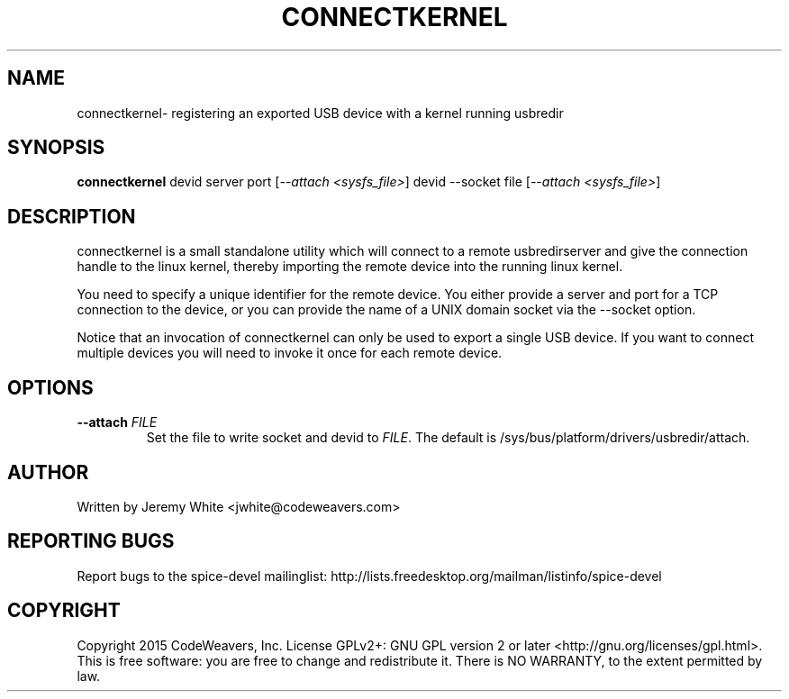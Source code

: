 .TH CONNECTKERNEL "1" "July 2015" "connectkernel" "User Commands"
.SH NAME
connectkernel\- registering an exported USB device with a kernel running usbredir
.SH SYNOPSIS
.B connectkernel
devid server port [\fI--attach <sysfs_file>\fR]
devid --socket file  [\fI--attach <sysfs_file>\fR]
.SH DESCRIPTION
connectkernel is a small standalone utility which will connect to a
remote usbredirserver and give the connection handle to the linux
kernel, thereby importing the remote device into the running linux kernel.
.PP
You need to specify a unique identifier for the remote device.  You either provide
a server and port for a TCP connection to the device, or you can provide
the name of a UNIX domain socket via the --socket option.
.PP
Notice that an invocation of connectkernel can only be used to export a
single USB device. If you want to connect multiple devices you will need
to invoke it once for each remote device.
.SH OPTIONS
.TP
\fB\-\-attach\fR \fIFILE\fR
Set the file to write socket and devid to \fIFILE\fR.  The default
is /sys/bus/platform/drivers/usbredir/attach.
.SH AUTHOR
Written by Jeremy White <jwhite@codeweavers.com>
.SH REPORTING BUGS
Report bugs to the spice-devel mailinglist:
http://lists.freedesktop.org/mailman/listinfo/spice-devel
.SH COPYRIGHT
Copyright 2015 CodeWeavers, Inc.
License GPLv2+: GNU GPL version 2 or later <http://gnu.org/licenses/gpl.html>.
.br
This is free software: you are free to change and redistribute it.
There is NO WARRANTY, to the extent permitted by law.
